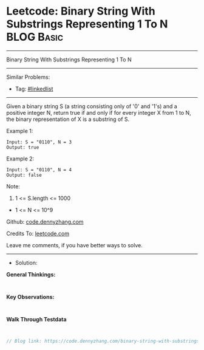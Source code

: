 * Leetcode: Binary String With Substrings Representing 1 To N    :BLOG:Basic:
#+STARTUP: showeverything
#+OPTIONS: toc:nil \n:t ^:nil creator:nil d:nil
:PROPERTIES:
:type:     linkedlist
:END:
---------------------------------------------------------------------
Binary String With Substrings Representing 1 To N
---------------------------------------------------------------------
#+BEGIN_HTML
<a href="https://github.com/dennyzhang/code.dennyzhang.com/tree/master/problems/binary-string-with-substrings-representing-1-to-n"><img align="right" width="200" height="183" src="https://www.dennyzhang.com/wp-content/uploads/denny/watermark/github.png" /></a>
#+END_HTML
Similar Problems:
- Tag: [[https://code.dennyzhang.com/review-linkedlist][#linkedlist]]
---------------------------------------------------------------------
Given a binary string S (a string consisting only of '0' and '1's) and a positive integer N, return true if and only if for every integer X from 1 to N, the binary representation of X is a substring of S.
 
Example 1:
#+BEGIN_EXAMPLE
Input: S = "0110", N = 3
Output: true
#+END_EXAMPLE

Example 2:
#+BEGIN_EXAMPLE
Input: S = "0110", N = 4
Output: false
#+END_EXAMPLE
 
Note:

1. 1 <= S.length <= 1000
- 1 <= N <= 10^9

Github: [[https://github.com/dennyzhang/code.dennyzhang.com/tree/master/problems/binary-string-with-substrings-representing-1-to-n][code.dennyzhang.com]]

Credits To: [[https://leetcode.com/problems/binary-string-with-substrings-representing-1-to-n/description/][leetcode.com]]

Leave me comments, if you have better ways to solve.
---------------------------------------------------------------------
- Solution:

*General Thinkings:*
#+BEGIN_EXAMPLE

#+END_EXAMPLE

*Key Observations:*
#+BEGIN_EXAMPLE

#+END_EXAMPLE

*Walk Through Testdata*
#+BEGIN_EXAMPLE

#+END_EXAMPLE

#+BEGIN_SRC go
// Blog link: https://code.dennyzhang.com/binary-string-with-substrings-representing-1-to-n

#+END_SRC

#+BEGIN_HTML
<div style="overflow: hidden;">
<div style="float: left; padding: 5px"> <a href="https://www.linkedin.com/in/dennyzhang001"><img src="https://www.dennyzhang.com/wp-content/uploads/sns/linkedin.png" alt="linkedin" /></a></div>
<div style="float: left; padding: 5px"><a href="https://github.com/dennyzhang"><img src="https://www.dennyzhang.com/wp-content/uploads/sns/github.png" alt="github" /></a></div>
<div style="float: left; padding: 5px"><a href="https://www.dennyzhang.com/slack" target="_blank" rel="nofollow"><img src="https://www.dennyzhang.com/wp-content/uploads/sns/slack.png" alt="slack"/></a></div>
</div>
#+END_HTML
